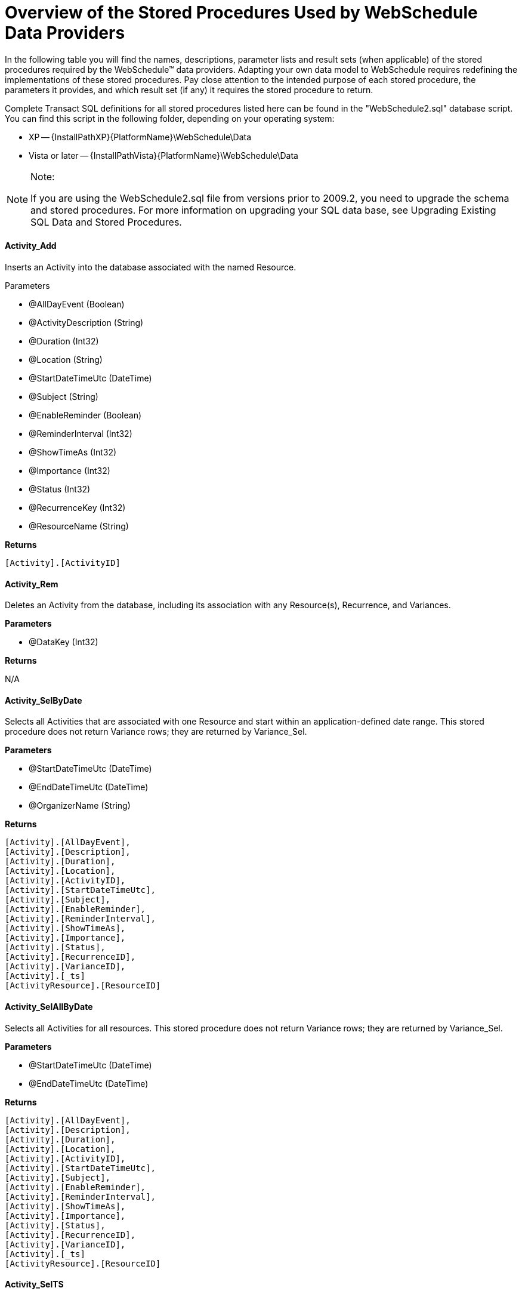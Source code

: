 ﻿////
|metadata|
{
    "name": "webschedule-overview-of-the-stored-procedures-used-by-the-webschedule-data-providers",
    "controlName": ["WebSchedule"],
    "tags": ["How Do I","Scheduling"],
    "guid": "{618415CB-7CA0-4712-9FD0-C1E89D5EF7AE}",
    "buildFlags": [],
    "createdOn": "2006-02-05T00:00:00Z"
}
|metadata|
////

= Overview of the Stored Procedures Used by WebSchedule Data Providers

In the following table you will find the names, descriptions, parameter lists and result sets (when applicable) of the stored procedures required by the WebSchedule™ data providers. Adapting your own data model to WebSchedule requires redefining the implementations of these stored procedures. Pay close attention to the intended purpose of each stored procedure, the parameters it provides, and which result set (if any) it requires the stored procedure to return.

Complete Transact SQL definitions for all stored procedures listed here can be found in the "WebSchedule2.sql" database script. You can find this script in the following folder, depending on your operating system:

* XP -- {InstallPathXP}{PlatformName}\WebSchedule\Data
* Vista or later -- {InstallPathVista}{PlatformName}\WebSchedule\Data

.Note:
[NOTE]
====
If you are using the WebSchedule2.sql file from versions prior to 2009.2, you need to upgrade the schema and stored procedures. For more information on upgrading your SQL data base, see Upgrading Existing SQL Data and Stored Procedures.
====

==== *Activity_Add*

Inserts an Activity into the database associated with the named Resource.

Parameters

* @AllDayEvent (Boolean) 
* @ActivityDescription (String) 
* @Duration (Int32) 
* @Location (String) 
* @StartDateTimeUtc (DateTime) 
* @Subject (String) 
* @EnableReminder (Boolean) 
* @ReminderInterval (Int32) 
* @ShowTimeAs (Int32) 
* @Importance (Int32) 
* @Status (Int32) 
* @RecurrenceKey (Int32) 
* @ResourceName (String)

*Returns*

```
[Activity].[ActivityID]
```

==== *Activity_Rem*

Deletes an Activity from the database, including its association with any Resource(s), Recurrence, and Variances.

*Parameters*

* @DataKey (Int32)

*Returns*

N/A

==== *Activity_SelByDate*

Selects all Activities that are associated with one Resource and start within an application-defined date range. This stored procedure does not return Variance rows; they are returned by Variance_Sel.

*Parameters*

* @StartDateTimeUtc (DateTime) 
* @EndDateTimeUtc (DateTime) 
* @OrganizerName (String)

*Returns*

```
[Activity].[AllDayEvent], 
[Activity].[Description], 
[Activity].[Duration], 
[Activity].[Location], 
[Activity].[ActivityID], 
[Activity].[StartDateTimeUtc], 
[Activity].[Subject], 
[Activity].[EnableReminder], 
[Activity].[ReminderInterval], 
[Activity].[ShowTimeAs], 
[Activity].[Importance], 
[Activity].[Status], 
[Activity].[RecurrenceID], 
[Activity].[VarianceID], 
[Activity].[_ts] 
[ActivityResource].[ResourceID]
```

==== *Activity_SelAllByDate*

Selects all Activities for all resources. This stored procedure does not return Variance rows; they are returned by Variance_Sel.

*Parameters*

* @StartDateTimeUtc (DateTime) 
* @EndDateTimeUtc (DateTime)

*Returns*

```
[Activity].[AllDayEvent], 
[Activity].[Description], 
[Activity].[Duration], 
[Activity].[Location], 
[Activity].[ActivityID], 
[Activity].[StartDateTimeUtc], 
[Activity].[Subject], 
[Activity].[EnableReminder], 
[Activity].[ReminderInterval], 
[Activity].[ShowTimeAs], 
[Activity].[Importance], 
[Activity].[Status], 
[Activity].[RecurrenceID], 
[Activity].[VarianceID], 
[Activity].[_ts] 
[ActivityResource].[ResourceID]
```

==== *Activity_SelTS*

Selects the timestamp on an Activity before committing an update. Used to detect concurrency conflicts.

*Parameters*

* @ActivityID (Int32)

*Returns*

```
[Activity].[_ts]
```

==== *Activity_Upd*

Updates an existing Activity. This stored procedure cannot change the Resource affiliation of an Activity, and is not appropriate for updating Variances.

*Parameters*

* @AllDayEvent (Boolean) 
* @ActivityDescription (String) 
* @Duration (Int32) 
* @Location (String) 
* @StartDateTimeUtc (DateTime) 
* @Subject (String) 
* @EnableReminder (Boolean) 
* @ReminderInterval (Int32) 
* @ShowTimeAs (Int32) 
* @Importance (Int32) 
* @Status (Int32) 
* @RecurrenceKey (Int32) 
* @VarianceKey (GUID) 
* @DataKey (Int32)

*Returns*

N/A

==== *Recurrence_Add*

Inserts a new Recurrence when an end user makes an existing Activity the Root Activity of a new recurring series.

*Parameters*

* @EndDateUtc (DateTime) 
* @DayOfWeekMask (Int32) 
* @DayOfMonth (Int32) 
* @MonthOfYear (Int32) 
* @PeriodMultiple (Int32) 
* @Period (Char) 
* @EditType (Int32)

*Returns*

```
[Recurrence].[RecurrenceID]
```

==== *Recurrence_Rem*

Removes an existing Recurrence and any Variances, so that only the original Root Activity is left as a non-recurring appointment.

*Parameters*

* @DataKey (Int32) 
* @RecurrenceKey (Int32)

*Returns*

N/A

==== *Recurrence_Sel*

Selects the Recurrences applicable over a given date range for recurring activities with the specified Resource(s).

*Parameters*

* @StartDateTimeUtc (DateTime) 
* @EndDateTimeUtc (DateTime) 
* @OrganizerName (String)

*Returns*

```
[Recurrence].[RecurrenceID], 
[Recurrence].[EndDateUtc], 
[Recurrence].[DayOfWeekMask], 
[Recurrence].[DayOfMonth], 
[Recurrence].[MonthOfYear], 
[Recurrence].[PeriodMultiple], 
[Recurrence].[Period], 
[Recurrence].[EditType], 
[Recurrence].[LastReminderDateTimeUtc], 
[Recurrence].[_ts]
```

==== *Recurrence_SelTS*

Selects the timestamp on an Recurrence before committing an update. Used to detect concurrency conflicts.

*Parameters*

* @RecurrenceID (Int32)

*Returns*

```
[Recurrence].[_ts]
```

==== *Reminder_Sel*

Selects the Activities belonging to a Resource for which a reminder notification is pending within an application-defined time frame.

*Parameters*

* @LookAheadWindowEndTime (DateTime) 
* @ResourceID (Int32)

*Returns*

```
[Activity].[AllDayEvent], 
[Activity].[Description], 
[Activity].[Duration], 
[Activity].[Location], 
[Activity].[ActivityID], 
[Activity].[StartDateTimeUtc], 
[Activity].[Subject], 
[Activity].[EnableReminder], 
[Activity].[ReminderInterval], 
[Activity].[ShowTimeAs], 
[Activity].[Importance], 
[Activity].[Status], 
[Activity].[_ts]
```

==== *Reminder_Upd*

Updates a non-recurring Activity to Expired status when its reminder notification has been dismissed.

*Parameters*

* @Status (Int32) 
* @ActivityID (Int32)

*Returns*

N/A

==== *Reminder_UpdByRecurrence*

Updates the date and time of the last occurrence of a recurring Activity to receive a reminder.

*Parameters*

* @LastReminderDateTimeUtc (DateTime) 
* @RecurrenceID (Int32)

*Returns*

N/A

==== *Resource_Add*

Inserts a new Resource and its ResourcePreference(s). This stored procedure is invoked only by the WebSchedule data provider's administrative API.

*Parameters*

* @ResourceName (String) 
* @ResourceDesc (String) 
* @ResourceEmail (String) 
* @EnableEmailReminders (Int32)

*Returns*

```
[Resource].[ResourceID]
```

*Resource_RemByName*

Deletes an existing Resource and its ResourcePreference(s) by the ResourceName, but not any of its Activities. This stored procedure is invoked only by the WebSchedule data provider's administrative API. 

.Note:
[NOTE]
====
All Activities that are associated with the deleted Resource revert to the Unassigned Resource. To avoid unassignment, you must delete a Resource's Activities before deleting the Resource.
====

*Parameters*

* @ResourceName (String)

*Returns*

N/A

==== *Resource_Sel*

Selects _all_ Resources from the database. This stored procedure is only invoked by the Web Schedule data provider's administrative API.

*Parameters*

N/A

*Returns*

```
[Resource].[ResourceID], 
[Resource].[ResourceName], 
[Resource].[ResourceDescription], 
[Resource].[EmailAddress], 
[ResourcePreference].[EnableEmailReminders], 
[Resource].[_ts]
```

==== *Resource_SelByName*

Selects one Resource by its uniquely-identifying name.

*Parameters*

* @ResourceName (String)

*Returns*

```
[Resource].[ResourceID], 
[Resource].[ResourceName], 
[Resource].[ResourceDescription], 
[Resource].[EmailAddress], 
[ResourcePreference].[EnableEmailReminders], 
[Resource].[_ts]
```

==== *Resource_SelTS*

Selects the timestamp on a Resource before committing an update. Used to detect concurrency conflicts. This stored procedure is invoked only by the WebSchedule data provider's administrative API.

*Parameters*

* @ResourceID (Int32)

*Returns*

```
[Resource].[_ts]
```

==== *Resource_Upd*

Updates a Resource and its ResourcePreference(s). This stored procedure is invoked only by the WebSchedule data provider's administrative API.

*Parameters*

* @ResourceID (Int32) 
* @ResourceName (String) 
* @ResourceDesc (String) 
* @ResourceEmail (String) 
* @EnableEmailReminders (Int32)

*Returns*

N/A

==== *Variance_Rem*

Marks the Activity row containing a Variance with a Status of Deleted.

*Parameters*

* @DeletedStatusCode (Int32) 
* @ActivityID (Int32)

*Returns*

N/A

==== *Variance_Sel*

Selects Activities representing the Variances of a specific recurring series. Each Variance row is an Activity with one or more field values different from that of the recurring Root Activity.

*Parameters*

* @StartDateTimeUtc (DateTime) 
* @EndDateTimeUtc (DateTime) 
* @OrganizerName (String) 
* @RecurrenceKey (Int32) 
* @VarianceKey (GUID)

*Returns*

```
[Activity].[AllDayEvent], 
[Activity].[Description], 
[Activity].[Duration], 
[Activity].[Location], 
[Activity].[ActivityID], 
[Activity].[StartDateTimeUtc], 
[Activity].[Subject], 
[Activity].[EnableReminder], 
[Activity].[ReminderInterval], 
[Activity].[ShowTimeAs], 
[Activity].[Importance], 
[Activity].[Status], 
[Activity].[RecurrenceID], 
[Activity].[VarianceID], 
[Activity].[OriginalStartDateTimeUtc], 
[Activity].[_ts] 
[ActivityResource].[ResourceID]
```

== Related Topic

link:webschedule-update-data-and-stored-procedures.html[Update Data and Stored Procedures]